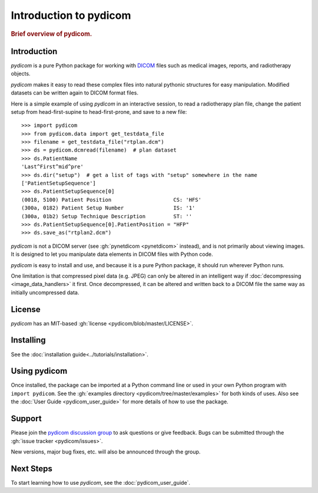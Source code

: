 .. _getting_started:

=======================
Introduction to pydicom
=======================

.. rubric:: Brief overview of pydicom.


Introduction
============

*pydicom* is a pure Python package for working with `DICOM
<http://en.wikipedia.org/wiki/DICOM>`_ files such as medical images, reports,
and radiotherapy objects.

*pydicom* makes it easy to read these complex files into natural pythonic
structures for easy manipulation. Modified datasets can be written again to
DICOM format files.

Here is a simple example of using *pydicom* in an interactive session, to read a
radiotherapy plan file, change the patient setup from head-first-supine to
head-first-prone, and save to a new file::

  >>> import pydicom
  >>> from pydicom.data import get_testdata_file
  >>> filename = get_testdata_file("rtplan.dcm")
  >>> ds = pydicom.dcmread(filename)  # plan dataset
  >>> ds.PatientName
  'Last^First^mid^pre'
  >>> ds.dir("setup")  # get a list of tags with "setup" somewhere in the name
  ['PatientSetupSequence']
  >>> ds.PatientSetupSequence[0]
  (0018, 5100) Patient Position                    CS: 'HFS'
  (300a, 0182) Patient Setup Number                IS: '1'
  (300a, 01b2) Setup Technique Description         ST: ''
  >>> ds.PatientSetupSequence[0].PatientPosition = "HFP"
  >>> ds.save_as("rtplan2.dcm")

..
  >>> os.remove("rtplan2.dcm")

*pydicom* is not a DICOM server (see :gh:`pynetdicom <pynetdicom>` instead),
and is not primarily about viewing images. It is designed to let you manipulate
data elements in DICOM files with Python code.

*pydicom* is easy to install and use, and because it is a pure Python package,
it should run wherever Python runs.

One limitation is that compressed pixel data (e.g. JPEG) can only be
altered in an intelligent way if :doc:`decompressing <image_data_handlers>`
it first. Once decompressed, it can be altered and written back to a
DICOM file the same way as initially uncompressed data.

License
=======

*pydicom* has an MIT-based :gh:`license <pydicom/blob/master/LICENSE>`.

Installing
==========

See the :doc:`installation guide<../tutorials/installation>`.

Using pydicom
=============

Once installed, the package can be imported at a Python command line or used
in your own Python program with ``import pydicom``.
See the :gh:`examples directory <pydicom/tree/master/examples>`
for both kinds of uses. Also see the :doc:`User Guide <pydicom_user_guide>`
for more details of how to use the package.

Support
=======

Please join the `pydicom discussion group
<http://groups.google.com/group/pydicom>`_ to ask questions or give feedback.
Bugs can be submitted through the :gh:`issue tracker <pydicom/issues>`.

New versions, major bug fixes, etc. will also be announced through the group.

Next Steps
==========

To start learning how to use *pydicom*, see the :doc:`pydicom_user_guide`.
